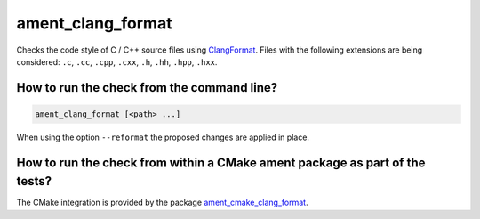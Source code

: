 ament_clang_format
==================

Checks the code style of C / C++ source files using `ClangFormat
<http://clang.llvm.org/docs/ClangFormat.html>`_.
Files with the following extensions are being considered:
``.c``, ``.cc``, ``.cpp``, ``.cxx``, ``.h``, ``.hh``, ``.hpp``, ``.hxx``.


How to run the check from the command line?
-------------------------------------------

.. code:: sh

    ament_clang_format [<path> ...]

When using the option ``--reformat`` the proposed changes are applied in place.


How to run the check from within a CMake ament package as part of the tests?
----------------------------------------------------------------------------

The CMake integration is provided by the package `ament_cmake_clang_format
<https://github.com/ament/ament_lint>`_.
